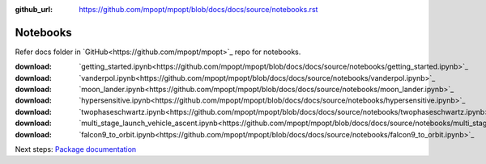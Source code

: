 :github_url: https://github.com/mpopt/mpopt/blob/docs/docs/source/notebooks.rst

.. title:: Notebooks

.. _notebooks:

###################
Notebooks
###################

Refer docs folder in `GitHub<https://github.com/mpopt/mpopt>`_ repo for notebooks.

:download: `getting_started.ipynb<https://github.com/mpopt/mpopt/blob/docs/docs/source/notebooks/getting_started.ipynb>`_
:download: `vanderpol.ipynb<https://github.com/mpopt/mpopt/blob/docs/docs/source/notebooks/vanderpol.ipynb>`_
:download: `moon_lander.ipynb<https://github.com/mpopt/mpopt/blob/docs/docs/source/notebooks/moon_lander.ipynb>`_
:download: `hypersensitive.ipynb<https://github.com/mpopt/mpopt/blob/docs/docs/source/notebooks/hypersensitive.ipynb>`_
:download: `twophaseschwartz.ipynb<https://github.com/mpopt/mpopt/blob/docs/docs/source/notebooks/twophaseschwartz.ipynb>`_
:download: `multi_stage_launch_vehicle_ascent.ipynb<https://github.com/mpopt/mpopt/blob/docs/docs/source/notebooks/multi_stage_launch_vehicle_ascent.ipynb>`_
:download: `falcon9_to_orbit.ipynb<https://github.com/mpopt/mpopt/blob/docs/docs/source/notebooks/falcon9_to_orbit.ipynb>`_

Next steps: `Package documentation <code-documentation>`_
